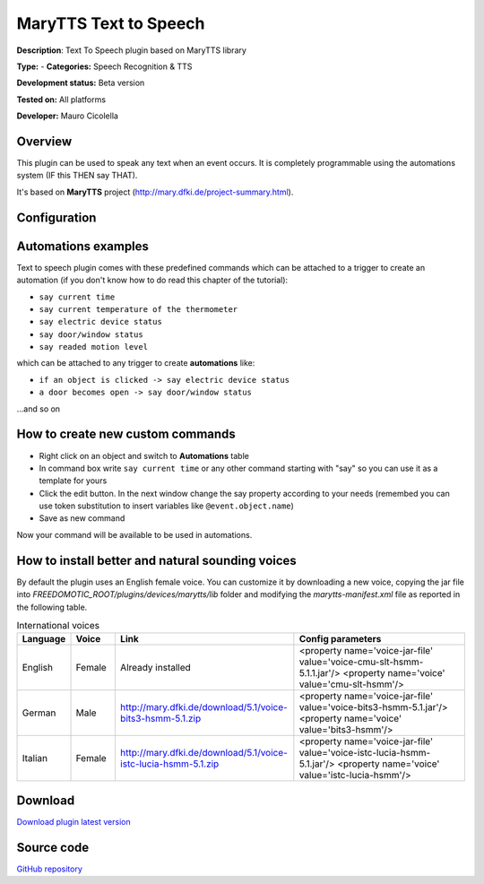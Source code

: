 
MaryTTS Text to Speech
======================

**Description**: Text To Speech plugin based on MaryTTS library

**Type:**  - **Categories:** Speech Recognition & TTS

**Development status:** Beta version

**Tested on:** All platforms

**Developer:** Mauro Cicolella

Overview
--------

This plugin can be used to speak any text when an event occurs. It is completely programmable using the automations system (IF this THEN say THAT).

It's based on **MaryTTS** project (http://mary.dfki.de/project-summary.html).

Configuration
-------------

Automations examples
--------------------

Text to speech plugin comes with these predefined commands which can be attached to a trigger to create an automation (if you don't know how to do read this chapter of the tutorial):

* ``say current time``
* ``say current temperature of the thermometer``
* ``say electric device status``
* ``say door/window status``
* ``say readed motion level``

which can be attached to any trigger to create **automations** like:

* ``if an object is clicked -> say electric device status``
* ``a door becomes open -> say door/window status``

...and so on

How to create new custom commands
---------------------------------

* Right click on an object and switch to **Automations** table
* In command box write ``say current time`` or any other command starting with "say" so you can use it as a template for yours
* Click the edit button. In the next window change the say property according to your needs (remembed you can use token substitution to insert variables like ``@event.object.name``)
* Save as new command

Now your command will be available to be used in automations.

How to install better and natural sounding voices
-------------------------------------------------

By default the plugin uses an English female voice. You can customize it by downloading a new voice, copying the jar file into *FREEDOMOTIC_ROOT/plugins/devices/marytts/lib* folder and modifying the *marytts-manifest.xml* file as reported in the following table.


.. csv-table:: International voices
   :header: "Language","Voice","Link","Config parameters"
   :widths: 10, 10, 40, 40 
   
   "English","Female","Already installed","<property name='voice-jar-file' value='voice-cmu-slt-hsmm-5.1.1.jar'/> <property name='voice' value='cmu-slt-hsmm'/>"
   "German","Male","http://mary.dfki.de/download/5.1/voice-bits3-hsmm-5.1.zip","<property name='voice-jar-file' value='voice-bits3-hsmm-5.1.jar'/> <property name='voice' value='bits3-hsmm'/>"
   "Italian","Female","http://mary.dfki.de/download/5.1/voice-istc-lucia-hsmm-5.1.zip","<property name='voice-jar-file' value='voice-istc-lucia-hsmm-5.1.jar'/> <property name='voice' value='istc-lucia-hsmm'/>"

Download
--------
`Download plugin latest version <https://bintray.com/freedomotic/freedomotic-plugins/download_file?file_path=marytts-5.6.x-3.0_0.device>`_

Source code
-----------
`GitHub repository <https://github.com/freedomotic/freedomotic/tree/master/plugins/devices/marytts>`_
